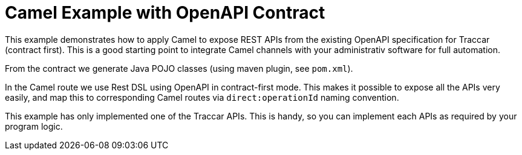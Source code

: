 
= Camel Example with OpenAPI Contract

This example demonstrates how to apply Camel to expose REST APIs 
from the existing OpenAPI specification for Traccar (contract first).
This is a good starting point to integrate Camel channels 
with your administrativ software for full automation.

From the contract we generate Java POJO classes (using maven plugin, see `pom.xml`).

In the Camel route we use Rest DSL using OpenAPI in contract-first mode.
This makes it possible to expose all the APIs very easily, 
and map this to corresponding Camel
routes via `direct:operationId` naming convention.

This example has only implemented one of the Traccar APIs. 
This is handy, so you can implement each APIs as required by your program logic.

